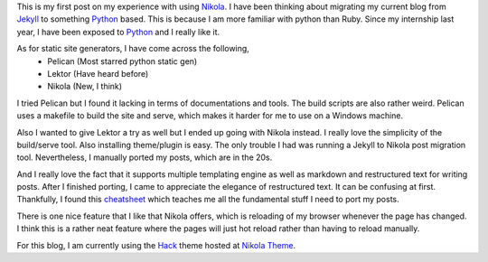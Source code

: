 .. title: Trying out Nikola
.. slug: trying-out-nikola
.. date: 2018-05-16 22:01:36 UTC+08:00
.. tags: 
.. category: unknown
.. link: 
.. description: First post on Nikola
.. type: text

This is my first post on my experience with using Nikola_. I have been thinking
about migrating my current blog from Jekyll_ to something Python_ based. This is because I am more familiar with python than Ruby. Since my internship last year, I have been exposed to Python_ and I really like it. 

As for static site generators, I have come across the following,
    - Pelican (Most starred python static gen)
    - Lektor (Have heard before)
    - Nikola (New, I think)

I tried Pelican but I found it lacking in terms of documentations and tools. The build scripts are also rather weird. Pelican uses a makefile to build the site and serve, which makes it harder for me to use on a Windows machine.

Also I wanted to give Lektor a try as well but I ended up going with Nikola instead. I really love the simplicity of the build/serve tool. Also installing theme/plugin is easy. The only trouble I had was running a Jekyll to Nikola post migration tool. Nevertheless, I manually ported my posts, which are in the 20s. 

And I really love the fact that it supports multiple templating engine as well as markdown and restructured text for writing posts. After I finished porting, I came to appreciate the elegance of restructured text. It can be confusing at first. Thankfully, I found this cheatsheet_ which teaches me all the fundamental stuff I need to port my posts.

There is one nice feature that I like that Nikola offers, which is reloading of my browser whenever the page has changed. I think this is a rather neat feature where the pages will just hot reload rather than having to reload manually.

For this blog, I am currently using the Hack_ theme hosted at `Nikola Theme`_.

.. _Hack: https://themes.getnikola.com/v7/hack/
.. _Nikola: https://getnikola.com/
.. _Jekyll: https://jekyllrb.com/
.. _Python: http://python.org/
.. _cheatsheet: https://github.com/ralsina/rst-cheatsheet/blob/master/rst-cheatsheet.rst#id17
.. _Nikola Theme: https://themes.getnikola.com/